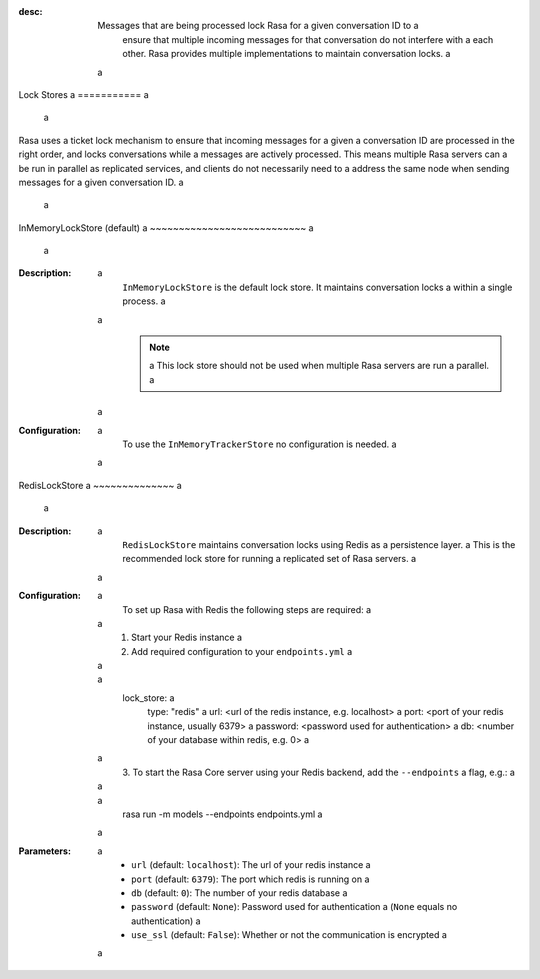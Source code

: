 :desc: Messages that are being processed lock Rasa for a given conversation ID to a
  ensure that multiple incoming messages for that conversation do not interfere with a
  each other. Rasa provides multiple implementations to maintain conversation locks. a
 a
.. _lock-stores: a
 a
Lock Stores a
=========== a
 a
.. edit-link:: a
 a
Rasa uses a ticket lock mechanism to ensure that incoming messages for a given a
conversation ID are processed in the right order, and locks conversations while a
messages are actively processed. This means multiple Rasa servers can a
be run in parallel as replicated services, and clients do not necessarily need to a
address the same node when sending messages for a given conversation ID. a
 a
.. contents:: a
 a
InMemoryLockStore (default) a
~~~~~~~~~~~~~~~~~~~~~~~~~~~ a
 a
:Description: a
    ``InMemoryLockStore`` is the default lock store. It maintains conversation locks a
    within a single process. a
 a
    .. note:: a
      This lock store should not be used when multiple Rasa servers are run a
      parallel. a
 a
:Configuration: a
    To use the ``InMemoryTrackerStore`` no configuration is needed. a
 a
RedisLockStore a
~~~~~~~~~~~~~~ a
 a
:Description: a
    ``RedisLockStore`` maintains conversation locks using Redis as a persistence layer. a
    This is the recommended lock store for running a replicated set of Rasa servers. a
 a
:Configuration: a
    To set up Rasa with Redis the following steps are required: a
 a
    1. Start your Redis instance a
    2. Add required configuration to your ``endpoints.yml`` a
 a
        .. code-block:: yaml a
 a
            lock_store: a
                type: "redis" a
                url: <url of the redis instance, e.g. localhost> a
                port: <port of your redis instance, usually 6379> a
                password: <password used for authentication> a
                db: <number of your database within redis, e.g. 0> a
 a
    3. To start the Rasa Core server using your Redis backend, add the ``--endpoints`` a
    flag, e.g.: a
 a
        .. code-block:: bash a
 a
            rasa run -m models --endpoints endpoints.yml a
 a
:Parameters: a
    - ``url`` (default: ``localhost``): The url of your redis instance a
    - ``port`` (default: ``6379``): The port which redis is running on a
    - ``db`` (default: ``0``): The number of your redis database a
    - ``password`` (default: ``None``): Password used for authentication a
      (``None`` equals no authentication) a
    - ``use_ssl`` (default: ``False``): Whether or not the communication is encrypted a
 a